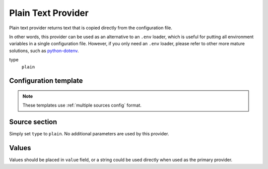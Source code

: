 Plain Text Provider
===================

Plain text provider returns text that is copied directly from the configuration file.

In other words, this provider can be used as an alternative to an ``.env`` loader, which is useful for putting all environment variables in a single configuration file.
However, if you only need an ``.env`` loader, please refer to other more mature solutions, such as `python-dotenv`_.

type
   ``plain``

.. _python-dotenv: https://github.com/theskumar/python-dotenv

Configuration template
----------------------

.. note::

   These templates use :ref:`multiple sources config` format.

.. tabs::

   .. code-tab:: toml

      [[source]]
      name = "text"
      type = "plain"

      [secrets]
      FOO = { source = "text", value = "bar" }

   .. code-tab:: yaml

      source:
      - name: text
        type: plain

      secrets:
        FOO:
          source: text
          value: bar

   .. code-tab:: json

      {
        "source": [
          {
            "name": "text",
            "type": "plain"
          }
        ],
        "secrets": {
          "FOO": {
            "source": "text",
            "value": "bar"
          }
        }
      }

   .. code-tab:: toml pyproject.toml

      [[tool.secrets-env.source]]
      name = "text"
      type = "plain"

      [tool.secrets-env.secrets]
      FOO = { source = "text", value = "bar" }


Source section
--------------

Simply set ``type`` to ``plain``. No additional parameters are used by this provider.

Values
------

Values should be placed in ``value`` field, or a string could be used directly when used as the primary provider.
